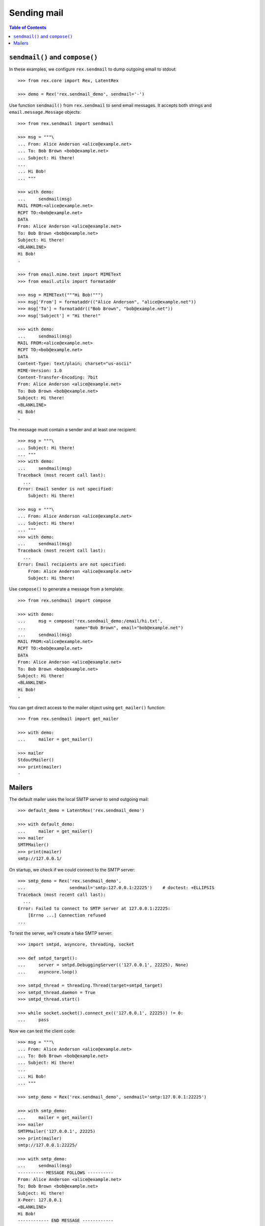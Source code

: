 ****************
  Sending mail
****************

.. contents:: Table of Contents


``sendmail()`` and ``compose()``
================================

In these examples, we configure ``rex.sendmail`` to dump outgoing email to
stdout::

    >>> from rex.core import Rex, LatentRex

    >>> demo = Rex('rex.sendmail_demo', sendmail='-')

Use function ``sendmail()`` from ``rex.sendmail`` to send email messages.  It
accepts both strings and ``email.message.Message`` objects::

    >>> from rex.sendmail import sendmail

    >>> msg = """\
    ... From: Alice Anderson <alice@example.net>
    ... To: Bob Brown <bob@example.net>
    ... Subject: Hi there!
    ... 
    ... Hi Bob!
    ... """

    >>> with demo:
    ...     sendmail(msg)
    MAIL FROM:<alice@example.net>
    RCPT TO:<bob@example.net>
    DATA
    From: Alice Anderson <alice@example.net>
    To: Bob Brown <bob@example.net>
    Subject: Hi there!
    <BLANKLINE>
    Hi Bob!
    .

    >>> from email.mime.text import MIMEText
    >>> from email.utils import formataddr

    >>> msg = MIMEText("""Hi Bob!""")
    >>> msg['From'] = formataddr(("Alice Anderson", "alice@example.net"))
    >>> msg['To'] = formataddr(("Bob Brown", "bob@example.net"))
    >>> msg['Subject'] = "Hi there!"

    >>> with demo:
    ...     sendmail(msg)
    MAIL FROM:<alice@example.net>
    RCPT TO:<bob@example.net>
    DATA
    Content-Type: text/plain; charset="us-ascii"
    MIME-Version: 1.0
    Content-Transfer-Encoding: 7bit
    From: Alice Anderson <alice@example.net>
    To: Bob Brown <bob@example.net>
    Subject: Hi there!
    <BLANKLINE>
    Hi Bob!
    .

The message must contain a sender and at least one recipient::

    >>> msg = """\
    ... Subject: Hi there!
    ... """
    >>> with demo:
    ...     sendmail(msg)
    Traceback (most recent call last):
      ...
    Error: Email sender is not specified:
        Subject: Hi there!

    >>> msg = """\
    ... From: Alice Anderson <alice@example.net>
    ... Subject: Hi there!
    ... """
    >>> with demo:
    ...     sendmail(msg)
    Traceback (most recent call last):
      ...
    Error: Email recipients are not specified:
        From: Alice Anderson <alice@example.net>
        Subject: Hi there!

Use ``compose()`` to generate a message from a template::

    >>> from rex.sendmail import compose

    >>> with demo:
    ...     msg = compose('rex.sendmail_demo:/email/hi.txt',
    ...                   name="Bob Brown", email="bob@example.net")
    ...     sendmail(msg)
    MAIL FROM:<alice@example.net>
    RCPT TO:<bob@example.net>
    DATA
    From: Alice Anderson <alice@example.net>
    To: Bob Brown <bob@example.net>
    Subject: Hi there!
    <BLANKLINE>
    Hi Bob!
    .

You can get direct access to the mailer object using ``get_mailer()``
function::

    >>> from rex.sendmail import get_mailer

    >>> with demo:
    ...     mailer = get_mailer()

    >>> mailer
    StdoutMailer()
    >>> print(mailer)
    -


Mailers
=======

The default mailer uses the local SMTP server to send outgoing mail::

    >>> default_demo = LatentRex('rex.sendmail_demo')

    >>> with default_demo:
    ...     mailer = get_mailer()
    >>> mailer
    SMTPMailer()
    >>> print(mailer)
    smtp://127.0.0.1/

On startup, we check if we could connect to the SMTP server::

    >>> smtp_demo = Rex('rex.sendmail_demo',
    ...                 sendmail='smtp:127.0.0.1:22225')    # doctest: +ELLIPSIS
    Traceback (most recent call last):
      ...
    Error: Failed to connect to SMTP server at 127.0.0.1:22225:
        [Errno ...] Connection refused
    ...

To test the server, we'll create a fake SMTP server::

    >>> import smtpd, asyncore, threading, socket

    >>> def smtpd_target():
    ...     server = smtpd.DebuggingServer(('127.0.0.1', 22225), None)
    ...     asyncore.loop()

    >>> smtpd_thread = threading.Thread(target=smtpd_target)
    >>> smtpd_thread.daemon = True
    >>> smtpd_thread.start()

    >>> while socket.socket().connect_ex(('127.0.0.1', 22225)) != 0:
    ...     pass

Now we can test the client code::

    >>> msg = """\
    ... From: Alice Anderson <alice@example.net>
    ... To: Bob Brown <bob@example.net>
    ... Subject: Hi there!
    ... 
    ... Hi Bob!
    ... """

    >>> smtp_demo = Rex('rex.sendmail_demo', sendmail='smtp:127.0.0.1:22225')

    >>> with smtp_demo:
    ...     mailer = get_mailer()
    >>> mailer
    SMTPMailer('127.0.0.1', 22225)
    >>> print(mailer)
    smtp://127.0.0.1:22225/

    >>> with smtp_demo:
    ...     sendmail(msg)
    ---------- MESSAGE FOLLOWS ----------
    From: Alice Anderson <alice@example.net>
    To: Bob Brown <bob@example.net>
    Subject: Hi there!
    X-Peer: 127.0.0.1
    <BLANKLINE>
    Hi Bob!
    ------------ END MESSAGE ------------

You can force the mailer to ignore the recipient list and forward all mail to a
specific address::

    >>> forward_demo = Rex('rex.sendmail_demo',
    ...                    sendmail='smtp:127.0.0.1:22225/xi@resolvent.net')

    >>> with forward_demo:
    ...     mailer = get_mailer()
    >>> mailer
    SMTPMailer('127.0.0.1', 22225, forward='xi@resolvent.net')
    >>> print(mailer)
    smtp://127.0.0.1:22225/xi@resolvent.net

    >>> with forward_demo:
    ...     sendmail(msg)                           # doctest: +ELLIPSIS
    ---------- MESSAGE FOLLOWS ----------
    From: Alice Anderson <alice@example.net>
    ...
    ------------ END MESSAGE ------------

Another option useful for testing is to dump all outgoing messages to a file in
MBOX format::

    >>> mbox_demo = Rex('rex.sendmail_demo',
    ...                 sendmail='mbox:/path/does/not/exist')   # doctest: +ELLIPSIS
    Traceback (most recent call last):
      ...
    Error: Mailbox path is not valid:
        /path/does/not/exist
    ...

    >>> mbox_demo = Rex('rex.sendmail_demo', sendmail='mbox:./sandbox/mbox')

    >>> with mbox_demo:
    ...     mailer = get_mailer()
    >>> mailer
    MBoxMailer('./sandbox/mbox')
    >>> print(mailer)
    mbox://./sandbox/mbox

    >>> with mbox_demo:
    ...     sendmail(msg)

    >>> mbox = open('./sandbox/mbox')
    >>> print(mbox.read())                   # doctest: +ELLIPSIS
    From alice@example.net ...
    From: Alice Anderson <alice@example.net>
    To: Bob Brown <bob@example.net>
    ...

Finally, you can use a null mailer, which simply discards all outgoing
messages::

    >>> null_demo = Rex('rex.sendmail_demo', sendmail=None)

    >>> with null_demo:
    ...     mailer = get_mailer()
    >>> mailer
    NullMailer()
    >>> print(mailer)
    null

    >>> with null_demo:
    ...     sendmail(msg)




